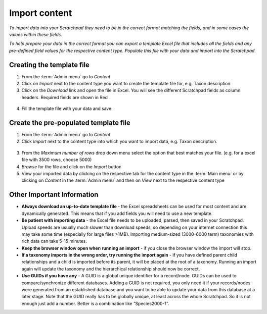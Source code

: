Import content
==============

*To import data into your Scratchpad they need to be in the correct
format matching the fields, and in some cases the values within these
fields.*

*To help prepare your data in the correct format you can export a
template Excel file that includes all the fields and any pre-defined
field values for the respective content type. Populate this file with
your data and import into the Scratchpad.*

.. figure:: /_static/ImportTaxDescr.jpg

Creating the template file
~~~~~~~~~~~~~~~~~~~~~~~~~~

1. From the :term:`Admin menu` go to *Content*

2. Click on *Import* next to the content type you want to create the
   template file for, e.g. Taxon description

3. Click on the *Download* link and open the file in Excel. You will see
   the different Scratchpad fields as column headers. Required fields
   are shown in Red

.. figure:: /_static/ImportTaxDescrTemplate.jpg

4. Fill the template file with your data and save

Create the pre-populated template file
~~~~~~~~~~~~~~~~~~~~~~~~~~~~~~~~~~~~~~

1. From the :term:`Admin menu` go to *Content*

2. Click *Import* next to the content type into which you want to import
   data, e.g. Taxon description.

.. figure:: /_static/AdminTaxonDesc.jpg   

3. From the *Maximum number of rows* drop down menu select the option
   that best matches your file. (e.g. for a excel file with 3500 rows,
   choose 5000)

4. *Browse* for the file and click on the *Import* button

5. View your imported data by clicking on the respective tab for the
   content type in the :term:`Main menu` or by clicking on *Content* in the
   :term:`Admin menu` and then on *View* next to the respective content type

Other Important Information
~~~~~~~~~~~~~~~~~~~~~~~~~~~

-  **Always download an up-to-date template file** - the Excel
   spreadsheets can be used for most content and are dynamically
   generated. This means that if you add fields you will need to use a
   new template.

-  **Be patient with importing data** - the Excel file needs to be
   uploaded, parsed, then saved in your Scratchpad. Upload speeds are
   usually much slower than download speeds, so depending on your
   internet connection this may take some time (especially for large
   files >1MB). Importing medium-sized (3000-6000 term) taxonomies with
   rich data can take 5-15 minutes.
   
-  **Keep the browser window open when running an import** - if you
   close the browser window the import will stop.

-  **If a taxonomy imports in the wrong order, try running the import
   again** - if you have defined parent child relationships and a child
   is imported before its parent, it will be placed at the root of a
   taxonomy. Running an import again will update the taxonomy and the
   hierarchical relationship should now be correct.

-  **Use GUIDs if you have any** - A GUID is a global unique identifier
   for a record/node. GUIDs can be used to compare/synchronize different
   databases. Adding a GUID is not required, you only need it if your
   records/nodes were generated from an established database and you
   want to be able to update your data from this database at a later
   stage. Note that the GUID really has to be globally unique, at least
   across the whole Scratchpad. So it is not enough just add a number.
   Better is a combination like “Species2000-1”.   
